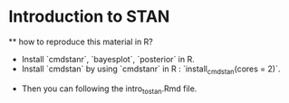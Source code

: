 * Introduction to STAN

	** how to reproduce this material in R?
	- Install `cmdstanr`, `bayesplot`, `posterior` in R.
	- Install `cmdstan` by using `cmdstanr` in R : `install_cmdstan(cores = 2)`. 
  - Then you can following the intro_to_stan.Rmd file.
